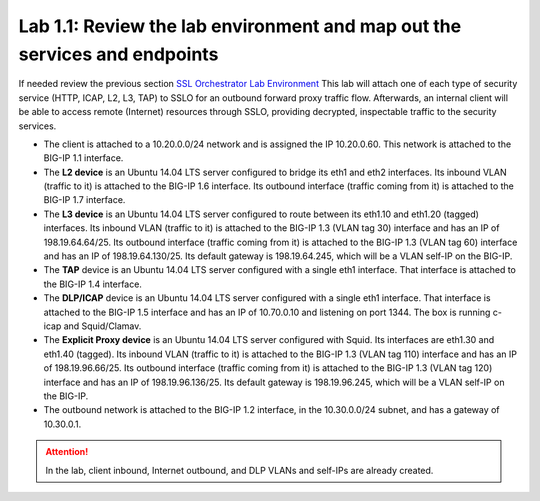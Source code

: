 .. role:: red
.. role:: bred

Lab 1.1: Review the lab environment and map out the services and endpoints
--------------------------------------------------------------------------

If needed review the previous section
`SSL Orchestrator Lab Environment <../labinfo.html>`_
This lab will attach one of each type of security service (HTTP, ICAP, L2, L3,
TAP) to SSLO for an outbound forward proxy traffic flow. Afterwards, an
internal client will be able to access remote (Internet) resources through
SSLO, providing decrypted, inspectable traffic to the security services.

- The client is attached to a :red:`10.20.0.0/24` network and is assigned the
  IP :red:`10.20.0.60`. This network is attached to the BIG-IP 1.1 interface.

- The **L2 device** is an Ubuntu 14.04 LTS server configured to bridge its eth1
  and eth2 interfaces. Its inbound VLAN (traffic to it) is attached to the
  BIG-IP :red:`1.6` interface. Its outbound interface (traffic coming from it)
  is attached to the BIG-IP :red:`1.7` interface.

- The **L3 device** is an Ubuntu 14.04 LTS server configured to route between
  its eth1.10 and eth1.20 (tagged) interfaces. Its inbound VLAN (traffic to it)
  is attached to the BIG-IP :red:`1.3 (VLAN tag 30)` interface and has an IP of
  :red:`198.19.64.64/25`. Its outbound interface (traffic coming from it) is
  attached to the BIG-IP :red:`1.3 (VLAN tag 60)` interface and has an IP of
  :red:`198.19.64.130/25`. Its default gateway is :red:`198.19.64.245`, which
  will be a VLAN self-IP on the BIG-IP.

- The **TAP** device is an Ubuntu 14.04 LTS server configured with a single
  eth1 interface. That interface is attached to the BIG-IP :red:`1.4`
  interface.

- The **DLP/ICAP** device is an Ubuntu 14.04 LTS server configured with a
  single eth1 interface. That interface is attached to the BIG-IP :red:`1.5`
  interface and has an IP of :red:`10.70.0.10 and listening on port 1344`. The
  box is running c-icap and Squid/Clamav.

- The **Explicit Proxy device** is an Ubuntu 14.04 LTS server configured with
  Squid. Its interfaces are eth1.30 and eth1.40 (tagged). Its inbound VLAN
  (traffic to it) is attached to the BIG-IP :red:`1.3 (VLAN tag 110)` interface
  and has an IP of :red:`198.19.96.66/25`. Its outbound interface (traffic
  coming from it) is attached to the BIG-IP :red:`1.3 (VLAN tag 120)` interface
  and has an IP of :red:`198.19.96.136/25`. Its default gateway is
  :red:`198.19.96.245`, which will be a VLAN self-IP on the BIG-IP.

- The outbound network is attached to the BIG-IP :red:`1.2` interface, in the
  :red:`10.30.0.0/24` subnet, and has a gateway of :red:`10.30.0.1`.

.. attention:: In the lab, client inbound, Internet outbound, and DLP VLANs and
   self-IPs are already created.
